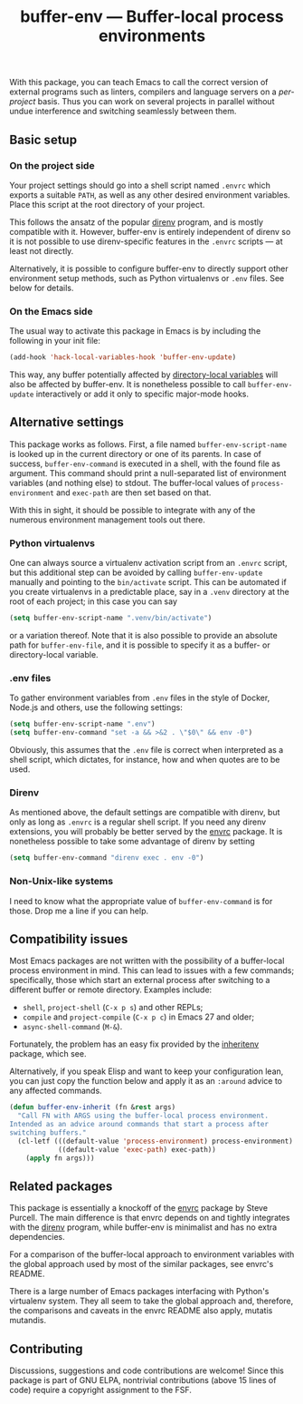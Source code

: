 #+title: buffer-env --- Buffer-local process environments

#+html: <a href="http://elpa.gnu.org/packages/buffer-env.html"><img alt="GNU ELPA" src="https://elpa.gnu.org/packages/buffer-env.svg"/></a>
#+html: <a href="https://melpa.org/#/buffer-env"><img alt="MELPA" src="https://melpa.org/packages/buffer-env-badge.svg"/></a>

With this package, you can teach Emacs to call the correct version of
external programs such as linters, compilers and language servers on a
/per-project/ basis.  Thus you can work on several projects in
parallel without undue interference and switching seamlessly between
them.

** Basic setup
*** On the project side
Your project settings should go into a shell script named =.envrc=
which exports a suitable =PATH=, as well as any other desired
environment variables.  Place this script at the root directory of
your project.

This follows the ansatz of the popular [[https://direnv.net/][direnv]] program, and is mostly
compatible with it.  However, buffer-env is entirely independent of
direnv so it is not possible to use direnv-specific features in the
=.envrc= scripts --- at least not directly.

Alternatively, it is possible to configure buffer-env to directly
support other environment setup methods, such as Python virtualenvs or
=.env= files.  See below for details.

*** On the Emacs side
The usual way to activate this package in Emacs is by including the
following in your init file:

#+begin_src emacs-lisp
  (add-hook 'hack-local-variables-hook 'buffer-env-update)
#+end_src

This way, any buffer potentially affected by [[https://www.gnu.org/software/emacs/manual/html_node/emacs/Directory-Variables.html][directory-local variables]]
will also be affected by buffer-env.  It is nonetheless possible to
call =buffer-env-update= interactively or add it only to specific
major-mode hooks.

** Alternative settings
This package works as follows.  First, a file named =buffer-env-script-name=
is looked up in the current directory or one of its parents.  In case
of success, =buffer-env-command= is executed in a shell, with the
found file as argument.  This command should print a null-separated
list of environment variables (and nothing else) to stdout.  The
buffer-local values of =process-environment= and =exec-path= are then
set based on that.

With this in sight, it should be possible to integrate with any of the
numerous environment management tools out there.

*** Python virtualenvs
One can always source a virtualenv activation script from an =.envrc=
script, but this additional step can be avoided by calling
=buffer-env-update= manually and pointing to the =bin/activate=
script.  This can be automated if you create virtualenvs in a
predictable place, say in a =.venv= directory at the root of each
project; in this case you can say

#+begin_src emacs-lisp
  (setq buffer-env-script-name ".venv/bin/activate")
#+end_src

or a variation thereof.  Note that it is also possible to provide an
absolute path for =buffer-env-file=, and it is possible to specify it
as a buffer- or directory-local variable.

*** .env files
To gather environment variables from =.env= files in the style of
Docker, Node.js and others, use the following settings:

#+begin_src emacs-lisp
  (setq buffer-env-script-name ".env")
  (setq buffer-env-command "set -a && >&2 . \"$0\" && env -0")
#+end_src

Obviously, this assumes that the =.env= file is correct when
interpreted as a shell script, which dictates, for instance, how and
when quotes are to be used.

*** Direnv
As mentioned above, the default settings are compatible with direnv,
but only as long as =.envrc= is a regular shell script.  If you need
any direnv extensions, you will probably be better served by the [[https://github.com/purcell/envrc][envrc]]
package.  It is nonetheless possible to take some advantage of direnv
by setting

#+begin_src emacs-lisp
  (setq buffer-env-command "direnv exec . env -0")
#+end_src

*** Non-Unix-like systems
I need to know what the appropriate value of =buffer-env-command= is
for those.  Drop me a line if you can help.

** Compatibility issues
Most Emacs packages are not written with the possibility of a
buffer-local process environment in mind.  This can lead to issues
with a few commands; specifically, those which start an external
process after switching to a different buffer or remote
directory.  Examples include:

- =shell=, =project-shell= (=C-x p s=) and other REPLs;
- =compile= and =project-compile= (=C-x p c=) in Emacs 27 and older;
- =async-shell-command= (=M-&=).

Fortunately, the problem has an easy fix provided by the [[https://github.com/purcell/inheritenv][inheritenv]]
package, which see.

Alternatively, if you speak Elisp and want to keep your configuration
lean, you can just copy the function below and apply it as an
=:around= advice to any affected commands.

#+begin_src emacs-lisp
  (defun buffer-env-inherit (fn &rest args)
    "Call FN with ARGS using the buffer-local process environment.
  Intended as an advice around commands that start a process after
  switching buffers."
    (cl-letf (((default-value 'process-environment) process-environment)
              ((default-value 'exec-path) exec-path))
      (apply fn args)))
#+end_src

** Related packages
This package is essentially a knockoff of the [[https://github.com/purcell/envrc][envrc]] package by Steve
Purcell.  The main difference is that envrc depends on and tightly
integrates with the [[https://direnv.net/][direnv]] program, while buffer-env is minimalist and
has no extra dependencies.

For a comparison of the buffer-local approach to environment variables
with the global approach used by most of the similar packages, see
envrc's README.

There is a large number of Emacs packages interfacing with Python's
virtualenv system.  They all seem to take the global approach and,
therefore, the comparisons and caveats in the envrc README also apply,
mutatis mutandis.

** Contributing
Discussions, suggestions and code contributions are welcome! Since
this package is part of GNU ELPA, nontrivial contributions (above 15
lines of code) require a copyright assignment to the FSF.
